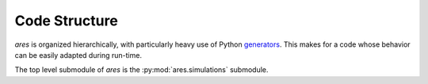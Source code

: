 Code Structure
==============
`ares` is organized hierarchically, with particularly heavy use of Python
`generators <https://wiki.python.org/moin/Generators>`_. This makes for a code
whose behavior can be easily adapted during run-time. 

The top level submodule of `ares` is the :py:mod:`ares.simulations` submodule.



   
